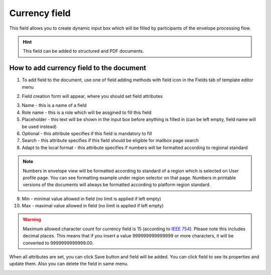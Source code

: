 ==============
Currency field
==============

This field allows you to create dynamic input box which will be filled by participants of the envelope processing flow.

.. hint:: This field can be added to structured and PDF documents.

How to add currency field to the document
=========================================

1. To add field to the document, use one of field adding methods with field icon in the Fields tab of template editor menu

.. image:: pic_currency/currencyIcon.png
   :width: 600
   :align: center

2. Field creation form will appear, where you should set field attributes

.. image:: pic_currency/currencyCreate.png
   :width: 600
   :align: center

3. Name - this is a name of a field
4. Role name - this is a role which will be assgined to fill this field
5. Placeholder - this text will be shown in the input box before anything is filled in (can be left empty, field name will be used instead)
6. Optional - this attribute specifies if this field is mandatory to fill
7. Search - this attribute specifies if this field should be eligible for mailbox page search
8. Adapt to the local format - this attribute specifies if numbers will be formatted according to regional standard

.. note:: Numbers in envelope view will be formatted according to standard of a region which is selected on User profile page. You can see formatting example under region selector on that page. Numbers in printable versions of the documents will always be formatted according to platform region standard.

9. Min - minimal value allowed in field (no limit is applied if left empty)
10. Max - maximal value allowed in field (no limit is applied if left empty)

.. warning:: Maximum allowed character count for currency field is 15 (according to `IEEE 754 <http://https://en.wikipedia.org/wiki/IEEE_754>`_). Please note this includes decimal places. This means that if you insert a value 999999999999999 or more characters, it will be converted to 9999999999999.00.

When all attributes are set, you can click Save button and field will be added. You can click field to see its properties and update them. Also you can delete the field in same menu.

.. image:: pic_currency/currencyEdit.png
   :width: 600
   :align: center